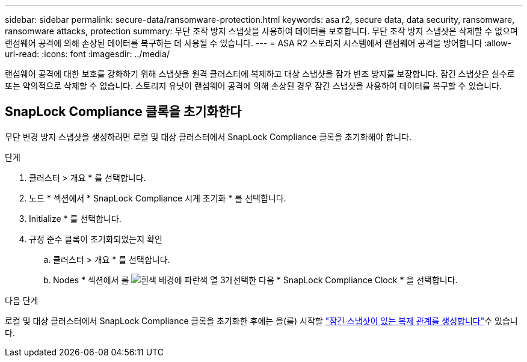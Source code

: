 ---
sidebar: sidebar 
permalink: secure-data/ransomware-protection.html 
keywords: asa r2, secure data, data security, ransomware, ransomware attacks, protection 
summary: 무단 조작 방지 스냅샷을 사용하여 데이터를 보호합니다. 무단 조작 방지 스냅샷은 삭제할 수 없으며 랜섬웨어 공격에 의해 손상된 데이터를 복구하는 데 사용될 수 있습니다. 
---
= ASA R2 스토리지 시스템에서 랜섬웨어 공격을 방어합니다
:allow-uri-read: 
:icons: font
:imagesdir: ../media/


[role="lead"]
랜섬웨어 공격에 대한 보호를 강화하기 위해 스냅샷을 원격 클러스터에 복제하고 대상 스냅샷을 잠가 변조 방지를 보장합니다. 잠긴 스냅샷은 실수로 또는 악의적으로 삭제할 수 없습니다. 스토리지 유닛이 랜섬웨어 공격에 의해 손상된 경우 잠긴 스냅샷을 사용하여 데이터를 복구할 수 있습니다.



== SnapLock Compliance 클록을 초기화한다

무단 변경 방지 스냅샷을 생성하려면 로컬 및 대상 클러스터에서 SnapLock Compliance 클록을 초기화해야 합니다.

.단계
. 클러스터 > 개요 * 를 선택합니다.
. 노드 * 섹션에서 * SnapLock Compliance 시계 초기화 * 를 선택합니다.
. Initialize * 를 선택합니다.
. 규정 준수 클록이 초기화되었는지 확인
+
.. 클러스터 > 개요 * 를 선택합니다.
.. Nodes * 섹션에서 를 image:icon_show_hide.png["흰색 배경에 파란색 열 3개"]선택한 다음 * SnapLock Compliance Clock * 을 선택합니다.




.다음 단계
로컬 및 대상 클러스터에서 SnapLock Compliance 클록을 초기화한 후에는 을(를) 시작할 link:../data-protection/snapshot-replication.html#step-3-create-a-replication-relationship["잠긴 스냅샷이 있는 복제 관계를 생성합니다"]수 있습니다.
